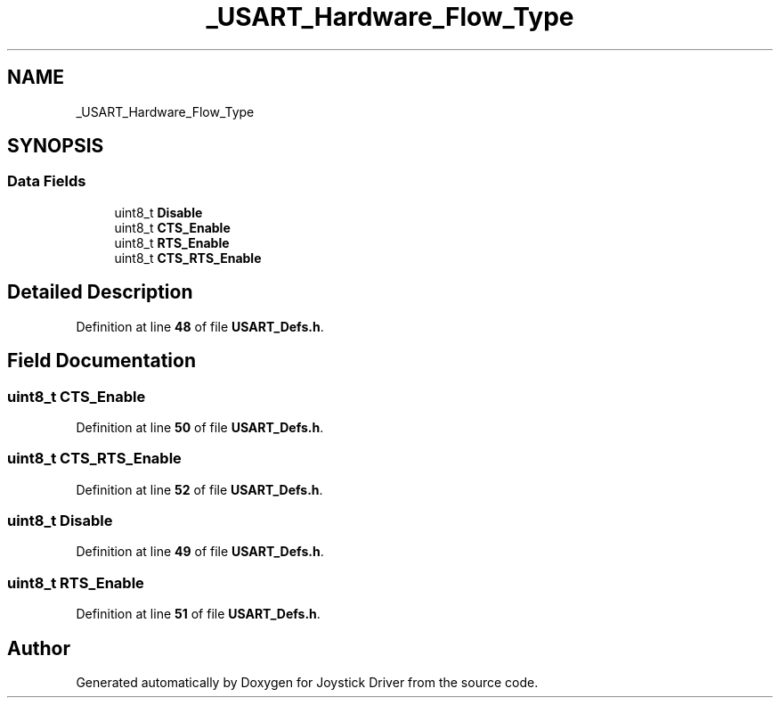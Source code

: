 .TH "_USART_Hardware_Flow_Type" 3 "Version JSTDRVF4" "Joystick Driver" \" -*- nroff -*-
.ad l
.nh
.SH NAME
_USART_Hardware_Flow_Type
.SH SYNOPSIS
.br
.PP
.SS "Data Fields"

.in +1c
.ti -1c
.RI "uint8_t \fBDisable\fP"
.br
.ti -1c
.RI "uint8_t \fBCTS_Enable\fP"
.br
.ti -1c
.RI "uint8_t \fBRTS_Enable\fP"
.br
.ti -1c
.RI "uint8_t \fBCTS_RTS_Enable\fP"
.br
.in -1c
.SH "Detailed Description"
.PP 
Definition at line \fB48\fP of file \fBUSART_Defs\&.h\fP\&.
.SH "Field Documentation"
.PP 
.SS "uint8_t CTS_Enable"

.PP
Definition at line \fB50\fP of file \fBUSART_Defs\&.h\fP\&.
.SS "uint8_t CTS_RTS_Enable"

.PP
Definition at line \fB52\fP of file \fBUSART_Defs\&.h\fP\&.
.SS "uint8_t Disable"

.PP
Definition at line \fB49\fP of file \fBUSART_Defs\&.h\fP\&.
.SS "uint8_t RTS_Enable"

.PP
Definition at line \fB51\fP of file \fBUSART_Defs\&.h\fP\&.

.SH "Author"
.PP 
Generated automatically by Doxygen for Joystick Driver from the source code\&.
